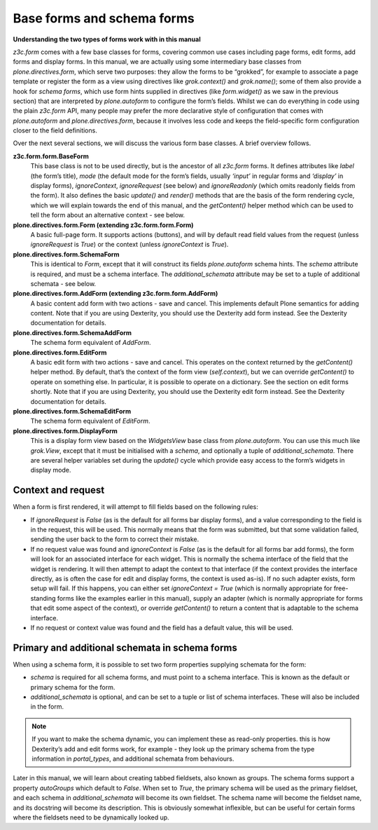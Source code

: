 Base forms and schema forms 
===========================

**Understanding the two types of forms work with in this manual**

*z3c.form* comes with a few base classes for forms, covering common use
cases including page forms, edit forms, add forms and display forms. In
this manual, we are actually using some intermediary base classes from
*plone.directives.form*, which serve two purposes: they allow the forms
to be “grokked”, for example to associate a page template or register
the form as a view using directives like *grok.context()* and
*grok.name()*; some of them also provide a hook for *schema forms*,
which use form hints supplied in directives (like *form.widget()* as we
saw in the previous section) that are interpreted by *plone.autoform* to
configure the form’s fields. Whilst we can do everything in code using
the plain *z3c.form* API, many people may prefer the more declarative
style of configuration that comes with *plone.autoform* and
*plone.directives.form*, because it involves less code and keeps the
field-specific form configuration closer to the field definitions.

Over the next several sections, we will discuss the various form base
classes. A brief overview follows.

**z3c.form.form.BaseForm**
    This base class is not to be used directly, but is the ancestor of
    all *z3c.form* forms. It defines attributes like *label* (the form’s
    title), *mode* (the default mode for the form’s fields, usually
    *‘input’* in regular forms and *‘display’* in display forms),
    *ignoreContext*, *ignoreRequest* (see below) and
    *ignoreReadonly* (which omits readonly fields from the form). It
    also defines the basic *update()* and *render()* methods that are
    the basis of the form rendering cycle, which we will explain towards
    the end of this manual, and the *getContent()* helper method which
    can be used to tell the form about an alternative context - see
    below.
**plone.directives.form.Form (extending z3c.form.form.Form)**
    A basic full-page form. It supports actions (buttons), and will by
    default read field values from the request (unless *ignoreRequest*
    is *True*) or the context (unless *ignoreContext* is *True*).
**plone.directives.form.SchemaForm**
    This is identical to *Form*, except that it will construct its fields
    *plone.autoform* schema hints. The *schema* attribute is required,
    and must be a schema interface. The *additional\_schemata* attribute
    may be set to a tuple of additional schemata - see below.
**plone.directives.form.AddForm (extending z3c.form.form.AddForm)**
    A basic content add form with two actions - save and cancel. This
    implements default Plone semantics for adding content. Note that if
    you are using Dexterity, you should use the Dexterity add form
    instead. See the Dexterity documentation for details.
**plone.directives.form.SchemaAddForm**
    The schema form equivalent of *AddForm*.
**plone.directives.form.EditForm**
    A basic edit form with two actions - save and cancel. This operates
    on the context returned by the *getContent()* helper method. By
    default, that’s the context of the form view (*self.context*), but
    we can override *getContent()* to operate on something else. In
    particular, it is possible to operate on a dictionary. See the
    section on edit forms shortly. Note that if you are using Dexterity,
    you should use the Dexterity edit form instead. See the Dexterity
    documentation for details.
**plone.directives.form.SchemaEditForm**
    The schema form equivalent of *EditForm*.
**plone.directives.form.DisplayForm**
    This is a display form view based on the *WidgetsView* base class
    from *plone.autoform*. You can use this much like *grok.View*,
    except that it must be initialised with a *schema*, and optionally a
    tuple of *additional\_schemata*. There are several helper variables
    set during the *update()* cycle which provide easy access to the
    form’s widgets in display mode.

Context and request
-------------------

When a form is first rendered, it will attempt to fill fields based on
the following rules:

-  If *ignoreRequest* is *False* (as is the default for all forms bar
   display forms), and a value corresponding to the field is in the
   request, this will be used. This normally means that the form was
   submitted, but that some validation failed, sending the user back to
   the form to correct their mistake.
-  If no request value was found and *ignoreContext* is *False* (as is
   the default for all forms bar add forms), the form will look for an
   associated interface for each widget. This is normally the schema
   interface of the field that the widget is rendering. It will then
   attempt to adapt the context to that interface (if the context
   provides the interface directly, as is often the case for edit and
   display forms, the context is used as-is). If no such adapter exists,
   form setup will fail. If this happens, you can either set
   *ignoreContext = True* (which is normally appropriate for
   free-standing forms like the examples earlier in this manual), supply
   an adapter (which is normally appropriate for forms that edit some
   aspect of the context), or override *getContent()* to return a
   content that is adaptable to the schema interface.
-  If no request or context value was found and the field has a default
   value, this will be used.

Primary and additional schemata in schema forms
-----------------------------------------------

When using a schema form, it is possible to set two form properties
supplying schemata for the form:

-  *schema* is required for all schema forms, and must point to a schema
   interface. This is known as the default or primary schema for the
   form.
-  *additional\_schemata* is optional, and can be set to a tuple or list
   of schema interfaces. These will also be included in the form.

.. note::
    If you want to make the schema dynamic, you can implement these as
    read-only properties. this is how Dexterity’s add and edit forms work,
    for example - they look up the primary schema from the type information
    in *portal\_types*, and additional schemata from behaviours.

Later in this manual, we will learn about creating tabbed fieldsets,
also known as groups. The schema forms support a property *autoGroups*
which default to *False*. When set to *True*, the primary schema will be
used as the primary fieldset, and each schema in *additional\_schemata*
will become its own fieldset. The schema name will become the fieldset
name, and its docstring will become its description. This is obviously
somewhat inflexible, but can be useful for certain forms where the
fieldsets need to be dynamically looked up.


